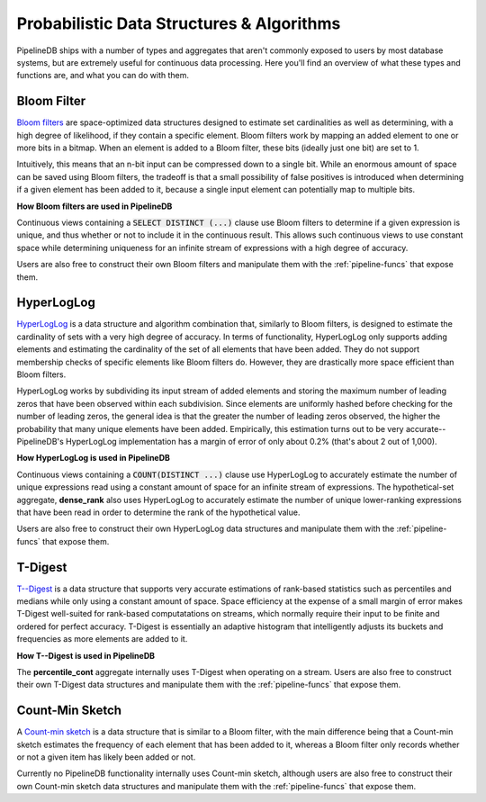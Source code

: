 .. _probabilistic:

Probabilistic Data Structures & Algorithms
================================================

PipelineDB ships with a number of types and aggregates that aren't commonly exposed to users by most database systems, but are extremely useful for continuous data processing. Here you'll find an overview of what these types and functions are, and what you can do with them.

.. _bloom-filter:

Bloom Filter
------------------------

`Bloom filters`_ are space-optimized data structures designed to estimate set cardinalities as well as determining, with a high degree of likelihood, if they contain a specific element. Bloom filters work by mapping an added element to one or more bits in a bitmap. When an element is added to a Bloom filter, these bits (ideally just one bit) are set to 1.

Intuitively, this means that an n-bit input can be compressed down to a single bit. While an enormous amount of space can be saved using Bloom filters, the tradeoff is that a small possibility of false positives is introduced when determining if a given element has been added to it, because a single input element can potentially map to multiple bits.

**How Bloom filters are used in PipelineDB**

Continuous views containing a :code:`SELECT DISTINCT (...)` clause use Bloom filters to determine if a given expression is unique, and thus whether or not to include it in the continuous result. This allows such continuous views to use constant space while determining uniqueness for an infinite stream of expressions with a high degree of accuracy.

Users are also free to construct their own Bloom filters and manipulate them with the :ref:`pipeline-funcs` that expose them.

.. _`Bloom filters`: http://en.wikipedia.org/wiki/Bloom_filter

.. _hll:

HyperLogLog
----------------------------

`HyperLogLog`_ is a data structure and algorithm combination that, similarly to Bloom filters, is designed to estimate the cardinality of sets with a very high degree of accuracy. In terms of functionality, HyperLogLog only supports adding elements and estimating the cardinality of the set of all elements that have been added. They do not support membership checks of specific elements like Bloom filters do. However, they are drastically more space efficient than Bloom filters.

HyperLogLog works by subdividing its input stream of added elements and storing the maximum number of leading zeros that have been observed within each subdivision. Since elements are uniformly hashed before checking for the number of leading zeros, the general idea is that the greater the number of leading zeros observed, the higher the probability that many unique elements have been added. Empirically, this estimation turns out to be very accurate--PipelineDB's HyperLogLog implementation has a margin of error of only about 0.2% (that's about 2 out of 1,000).

**How HyperLogLog is used in PipelineDB**

Continuous views containing a :code:`COUNT(DISTINCT ...)` clause use HyperLogLog to accurately estimate the number of unique expressions read using a constant amount of space for an infinite stream of expressions. The hypothetical-set aggregate, **dense_rank** also uses HyperLogLog to accurately estimate the number of unique lower-ranking expressions that have been read in order to determine the rank of the hypothetical value.

Users are also free to construct their own HyperLogLog data structures and manipulate them with the :ref:`pipeline-funcs` that expose them.

.. _`HyperLogLog`: http://en.wikipedia.org/wiki/HyperLogLog

.. _t-digest:

T-Digest
----------------------

`T--Digest`_ is a data structure that supports very accurate estimations of rank-based statistics such as percentiles and medians while only using a constant amount of space. Space efficiency at the expense of a small margin of error makes T-Digest well-suited for rank-based computatations on streams, which normally require their input to be finite and ordered for perfect accuracy. T-Digest is essentially an adaptive histogram that intelligently adjusts its buckets and frequencies as more elements are added to it.

.. _`T--Digest`: https://github.com/tdunning/t-digest/blob/master/docs/t-digest-paper/histo.pdf

**How T--Digest is used in PipelineDB**

The **percentile_cont** aggregate internally uses T-Digest when operating on a stream. Users are also free to construct their own T-Digest data structures and manipulate them with the :ref:`pipeline-funcs` that expose them.

.. _count-min-sketch:

Count-Min Sketch
------------------

A `Count-min sketch`_ is a data structure that is similar to a Bloom filter, with the main difference being that a Count-min sketch estimates the frequency of each element that has been added to it, whereas a Bloom filter only records whether or not a given item has likely been added or not.

Currently no PipelineDB functionality internally uses Count-min sketch, although users are also free to construct their own Count-min sketch data structures and manipulate them with the :ref:`pipeline-funcs` that expose them.

.. _`Count-Min Sketch`: https://en.wikipedia.org/wiki/Count%E2%80%93min_sketch

